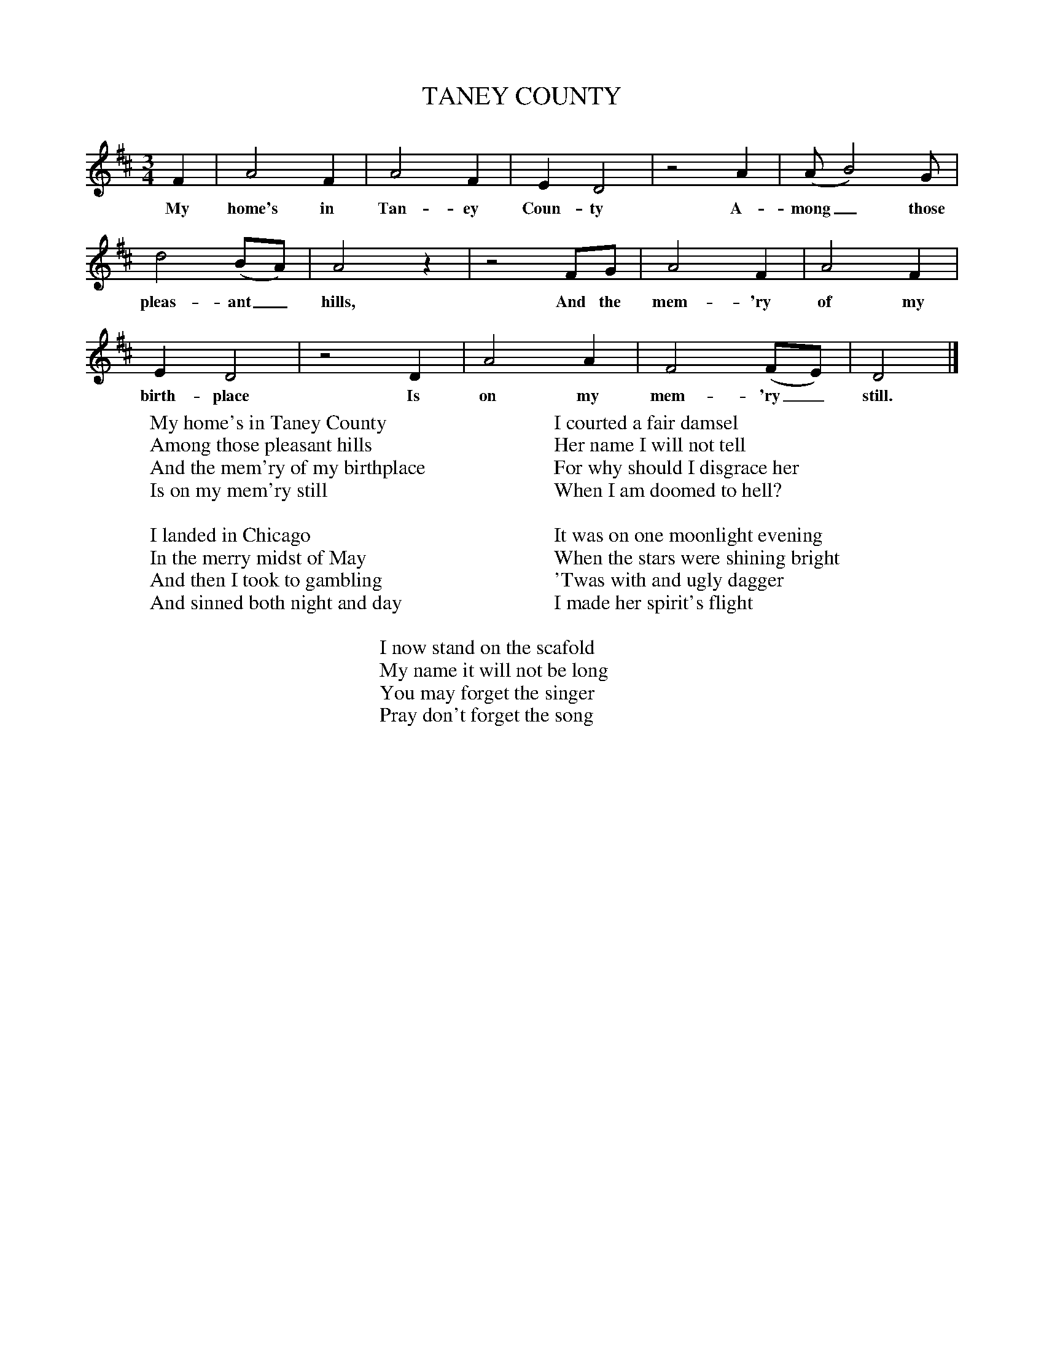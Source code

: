 X:1
T:TANEY COUNTY
M:3/4
L:1/4
K:D
B:Randolph, Ozark Folksongs, ed. Cohen, p. 154
F|A2 F|A2 F|E D2|z2 A|(A/ B2) G/|
w:My home's in Tan-ey Coun-ty A-mong_ those
d2 (B/A/)|A2 z|z2 F/G/|A2 F|A2 F|
w:pleas-ant_ hills, And the mem-'ry of my
E D2|z2 D|A2 A|F2 (F/E/)|D2|]
w:birth-place Is on my mem-'ry_ still.
W:My home's in Taney County
W:Among those pleasant hills
W:And the mem'ry of my birthplace
W:Is on my mem'ry still
W:
W:I landed in Chicago
W:In the merry midst of May
W:And then I took to gambling
W:And sinned both night and day
W:
W:I courted a fair damsel
W:Her name I will not tell
W:For why should I disgrace her
W:When I am doomed to hell?
W:
W:It was on one moonlight evening
W:When the stars were shining bright
W:'Twas with and ugly dagger
W:I made her spirit's flight
W:
W:I now stand on the scafold
W:My name it will not be long
W:You may forget the singer
W:Pray don't forget the song
